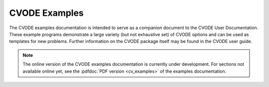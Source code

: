 ..
   -----------------------------------------------------------------------------
   SUNDIALS Copyright Start
   Copyright (c) 2025, Lawrence Livermore National Security,
   University of Maryland Baltimore County, and the SUNDIALS contributors.
   Copyright (c) 2013-2025, Lawrence Livermore National Security
   and Southern Methodist University.
   Copyright (c) 2002-2013, Lawrence Livermore National Security.
   All rights reserved.
   See the top-level LICENSE and NOTICE files for details.
   SPDX-License-Identifier: BSD-3-Clause
   SUNDIALS Copyright End
   -----------------------------------------------------------------------------

.. _CVODE.Examples:

**************
CVODE Examples
**************

The CVODE examples documentation is intended to serve as a companion document to
the CVODE User Documentation. These example programs demonstrate a large variety
(but not exhaustive set) of CVODE options and can be used as templates for new
problems. Further information on the CVODE package itself may be found in the
CVODE user guide.

.. note::

   The online version of the CVODE examples documentation is currently under
   development. For sections not available online yet, see the :pdfdoc:`PDF
   version <cv_examples>` of the examples documentation.
